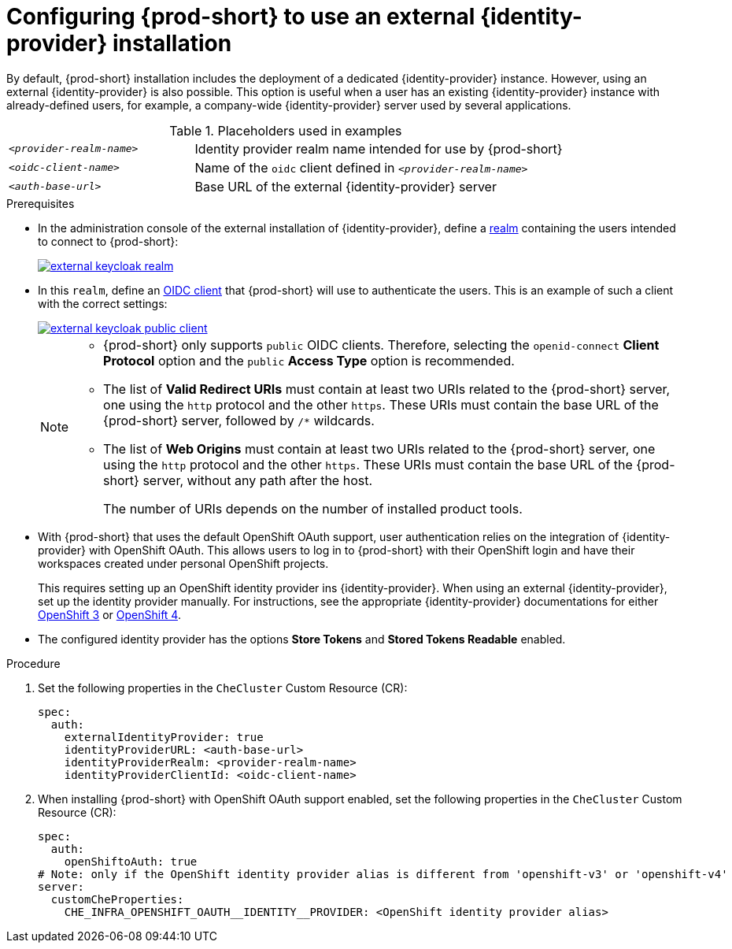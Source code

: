 // configuring-authorization

[id="configuring-che-to-use-external-{identity-provider-id}_{context}"]
= Configuring {prod-short} to use an external {identity-provider} installation

By default, {prod-short} installation includes the deployment of a dedicated {identity-provider} instance. However, using an external {identity-provider} is also possible. This option is useful when a user has an existing {identity-provider} instance with already-defined users, for example, a company-wide {identity-provider} server used by several applications.

ifeval::["{project-context}" == "che"]
NOTE: A dedicated {identity-provider} instance is only deployed with {prod-short} installed in multiuser mode.
endif::[]

.Placeholders used in examples
[cols="1,2"]
|===
| `_<provider-realm-name>_`
| Identity provider realm name intended for use by {prod-short}

| `_<oidc-client-name>_`
| Name of the `oidc` client defined in `_<provider-realm-name>_`

| `_<auth-base-url>_`
| Base URL of the external {identity-provider} server
|===

.Prerequisites

ifeval::["{project-context}" == "che"]
* This procedure is only applicable to {prod-short} installations done using the {prod-short} Operator. When using the `{prod-cli}` management tool and Helm to install {prod-short}, no supported method is available to use an external {identity-provider} instance.
endif::[]

*  In the administration console of the external installation of {identity-provider}, define a link:https://www.keycloak.org/docs/latest/server_admin/#_create-realm[realm] containing the users intended to connect to {prod-short}:
+
image::keycloak/external_keycloak_realm.png[link="../_images/keycloak/external_keycloak_realm.png"]

* In this `realm`, define an link:https://www.keycloak.org/docs/latest/server_admin/#oidc-clients[OIDC client] that {prod-short} will use to authenticate the users. This is an example of such a client with the correct settings:
+
image::keycloak/external_keycloak_public_client.png[link="../_images/keycloak/external_keycloak_public_client.png"]
+
[NOTE]
====
* {prod-short} only supports `public` OIDC clients. Therefore, selecting the `openid-connect` *Client Protocol* option and the `public` *Access Type* option is recommended.

* The list of *Valid Redirect URIs* must contain at least two URIs related to the {prod-short} server, one using the `http` protocol and the other `https`. These URIs must contain the base URL of the {prod-short} server, followed by `/*` wildcards.

* The list of *Web Origins* must contain at least two URIs related to the {prod-short} server, one using the `http` protocol and the other `https`. These URIs must contain the base URL of the {prod-short} server, without any path after the host.
+
The number of URIs depends on the number of installed product tools.
====

* With {prod-short}
ifeval::["{project-context}" == "che"]
installed on OpenShift
endif::[]
that uses the default OpenShift OAuth support, user authentication relies on the integration of {identity-provider} with OpenShift OAuth. This allows users to log in to {prod-short} with their OpenShift login and have their workspaces created under personal OpenShift projects.
+
This requires setting up an OpenShift identity provider ins {identity-provider}. When using an external {identity-provider}, set up the identity provider manually. For instructions, see the appropriate {identity-provider} documentations for either link:{link-identity-provider-documentation-openshift-3}[OpenShift 3] or link:{link-identity-provider-documentation-openshift-4}[OpenShift 4].

* The configured identity provider has the options *Store Tokens* and *Stored Tokens Readable* enabled.


.Procedure

. Set the following properties in the `CheCluster` Custom Resource (CR):
+
[source, yaml]
----
spec:
  auth:
    externalIdentityProvider: true
    identityProviderURL: <auth-base-url>
    identityProviderRealm: <provider-realm-name>
    identityProviderClientId: <oidc-client-name>
----

. When installing {prod-short}
ifeval::["{project-context}" == "che"]
on OpenShift
endif::[]
with OpenShift OAuth support enabled, set the following properties in the `CheCluster` Custom Resource (CR):
+
[source, yaml]
----
spec:
  auth:
    openShiftoAuth: true
# Note: only if the OpenShift identity provider alias is different from 'openshift-v3' or 'openshift-v4'
server:
  customCheProperties:
    CHE_INFRA_OPENSHIFT_OAUTH__IDENTITY__PROVIDER: <OpenShift identity provider alias>
----
